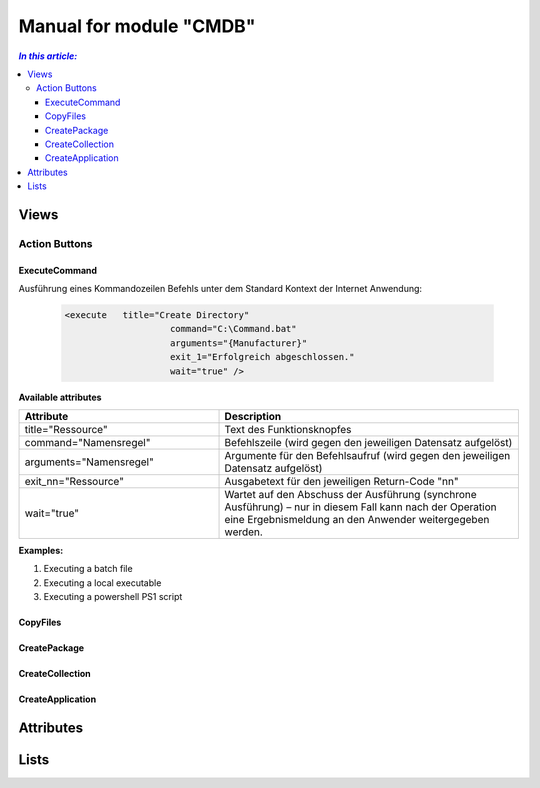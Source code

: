 Manual for module "CMDB"
=============================================================

.. contents:: *In this article:*
  :local:
  :depth: 3


************************************************************************************
Views
************************************************************************************

===============
Action Buttons
===============

------------------
ExecuteCommand
------------------

Ausführung eines Kommandozeilen Befehls unter dem Standard Kontext der Internet Anwendung:

 .. code-block:: console 

   <execute   title="Create Directory" 
                       command="C:\Command.bat"
                       arguments="{Manufacturer}"
                       exit_1="Erfolgreich abgeschlossen."
                       wait="true" />

**Available attributes**

.. csv-table:: 
   :header: "Attribute","Description"
   :widths: 40,60

   "title=""Ressource""", "Text des Funktionsknopfes"
   "command=""Namensregel""", "Befehlszeile (wird gegen den jeweiligen Datensatz aufgelöst)"
   "arguments=""Namensregel""", "Argumente für den Befehlsaufruf (wird gegen den jeweiligen Datensatz aufgelöst)"
   "exit_nn=""Ressource""", "Ausgabetext für den jeweiligen Return-Code ""nn"""
   "wait=""true""", "Wartet auf den Abschuss der Ausführung (synchrone Ausführung) – nur in diesem Fall kann nach der Operation eine Ergebnismeldung an den Anwender weitergegeben werden."


**Examples:**

1. Executing a batch file

2. Executing a local executable

3. Executing a powershell PS1 script


------------------
CopyFiles
------------------

------------------
CreatePackage
------------------

------------------
CreateCollection
------------------


------------------
CreateApplication
------------------


************************************************************************************
Attributes
************************************************************************************



************************************************************************************
Lists
************************************************************************************
